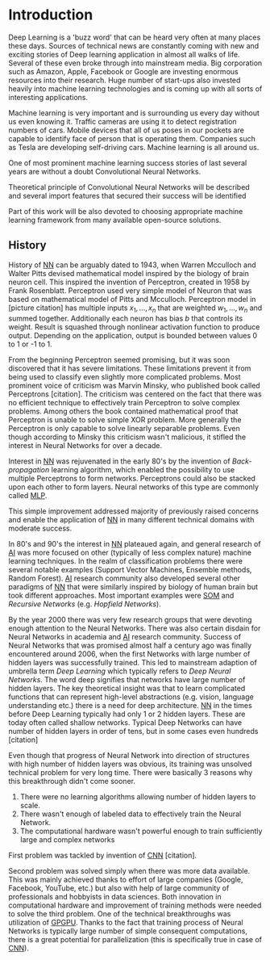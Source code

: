 * Introduction
\setcounter{page}{1}
   Deep Learning is a 'buzz word' that can be heard very often at many places these days. Sources of technical news are constantly coming with new and exciting stories of Deep learning application in almost all walks of life. Several of these even broke through into mainstream media. Big corporation such as Amazon, Apple, Facebook or Google are investing enormous resources into their research. Huge number of start-ups also invested heavily into machine learning technologies and is coming up with all sorts of interesting applications.

   Machine learning is very important and is surrounding us every day without us even knowing it. Traffic cameras are using it to detect registration numbers of cars. Mobile devices that all of us poses in our pockets are capable to identify face of person that is operating them. Companies such as Tesla are developing self-driving cars. Machine learning is all around us.

   One of most prominent machine learning success stories of last several years are without a doubt Convolutional Neural Networks.

   Theoretical principle of Convolutional Neural Networks will be described and several import features that secured their success will be identified

   Part of this work will be also devoted to choosing appropriate machine learning framework from many available open-source solutions.

** History
   History of [[glspl:nn][NN]] can be arguably dated to 1943, when Warren Mcculloch and Walter Pitts devised mathematical model inspired by the biology of brain neuron cell.
   This inspired the invention of Perceptron, created in 1958 by Frank Rosenblatt. Perceptron used very simple model of Neuron that was based on mathematical model of Pitts and Mcculloch. Perceptron model in [picture citation] has multiple inputs $x_1,...,x_n$ that are weighted $w_1,...,w_n$ and summed together. Additionally each neuron has bias $b$ that controls its weight.
   Result is squashed through nonlinear activation function to produce output. Depending on the application, output is bounded between values 0 to 1 or -1 to 1.

   # (citation) http://web.csulb.edu/~cwallis/artificialn/History.htm

   # https://upload.wikimedia.org/wikipedia/commons/6/60/ArtificialNeuronModel_english.png
   # https://commons.wikimedia.org/wiki/File:ArtificialNeuronModel_english.png

   From the beginning Perceptron seemed promising, but it was soon discovered that it has severe limitations. These limitations prevent it from being used to classify even slightly more complicated problems. Most prominent voice of criticism was Marvin Minsky, who published book called Perceptrons [citation]. The criticism was centered on the fact that there was no efficient technique to effectively train Perceptron to solve complex problems. Among others the book contained mathematical proof that Perceptron is unable to solve simple XOR problem. More generally the Perceptron is only capable to solve linearly separable problems. Even though according to Minsky this criticism wasn't malicious, it stifled the interest in Neural Networks for over a decade.

   Interest in [[glspl:nn][NN]] was rejuvenated in the early 80's by the invention of /Back-propagation/ learning algorithm, which enabled the possibility to use multiple Perceptrons to form networks. Perceptrons could also be stacked upon each other to form layers. Neural networks of this type are commonly called [[gls:mlp][MLP]].

   This simple improvement addressed majority of previously raised concerns and enable the application of [[glspl:nn][NN]] in many different technical domains with moderate success.

   In 80's and 90's the interest in [[glspl:nn][NN]] plateaued again, and general research of [[gls:ai][AI]] was more focused on other (typically of less complex nature) machine learning techniques. In the realm of classification problems there were several notable examples (Support Vector Machines, Ensemble methods, Random Forest). [[gls:ai][AI]] research community also developed several other paradigms of [[glspl:nn][NN]] that were similarly inspired by biology of human brain but took different approaches. Most important examples were [[gls:som][SOM]] and /Recursive Networks/ (e.g. /Hopfield Networks/).

   By the year 2000 there was very few research groups that were devoting enough attention to the Neural Networks. There was also certain disdain for Neural Networks in academia and [[gls:ai][AI]] research community. Success of Neural Networks that was promised almost half a century ago was finally encountered around 2006, when the first Networks with large number of hidden layers was successfully trained. This led to mainstream adaption of umbrella term /Deep Learning/ which typically refers to /Deep Neural Networks/. The word deep signifies that networks have large number of hidden layers. The key theoretical insight was that to learn complicated functions that can represent high-level abstractions (e.g. vision, language understanding etc.) there is a need for deep architecture.
  [[glspl:nn][NN]] in the times before Deep Learning typically had only 1 or 2 hidden layers. These are today often called shallow networks. Typical Deep Networks can have number of hidden layers in order of tens, but in some cases even hundreds [citation]
   # https://www.microsoft.com/en-us/research/publication/foundations-and-trends-in-signal-processing-deep-learning-methods-and-applications-now-publishers/
   Even though that progress of Neural Network into direction of structures with high number of hidden layers was obvious, its training was unsolved technical problem for very long time. There were basically 3 reasons why this breakthrough didn't come sooner.
   1. There were no learning algorithms allowing number of hidden layers to scale.
   2. There wasn't enough of labeled data to effectively train the Neural Network.
   3. The computational hardware wasn't powerful enough to train sufficiently large and complex networks
   First problem was tackled by invention of [[glspl:cnn][CNN]] [citation].
   # LeCunn 1989
   Second problem was solved simply when there was more data available. This was mainly achieved thanks to effort of large companies (Google, Facebook, YouTube, etc.) but also with help of large community of professionals and hobbyists in data sciences.
   Both innovation in computational hardware and improvement of training methods were needed to solve the third problem. One of the technical breakthroughs was utilization of [[gls:gpgpu][GPGPU]]. Thanks to the fact that training process of Neural Networks is typically large number of simple consequent computations, there is a great potential for parallelization (this is specifically true in case of [[glspl:cnn][CNN]]).
